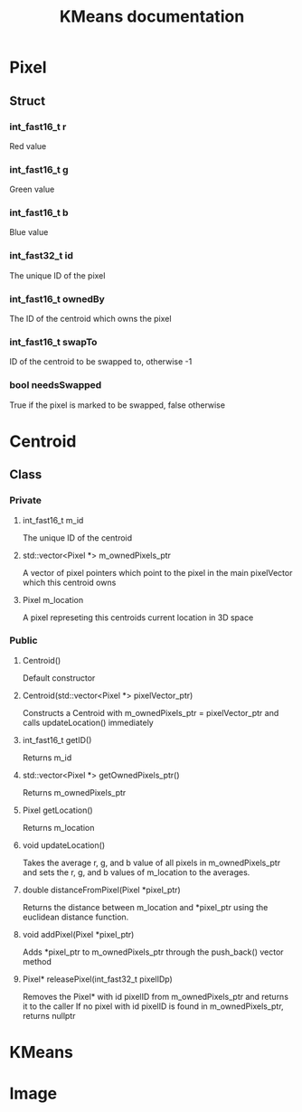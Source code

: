 #+TITLE: KMeans documentation
#+OPTIONS: ^:nil

* Pixel
** Struct
*** int_fast16_t r
Red value
*** int_fast16_t g
Green value
*** int_fast16_t b
Blue value
*** int_fast32_t id
The unique ID of the pixel
*** int_fast16_t ownedBy
The ID of the centroid which owns the pixel
*** int_fast16_t swapTo
ID of the centroid to be swapped to, otherwise -1
*** bool needsSwapped
True if the pixel is marked to be swapped, false otherwise

* Centroid
** Class
*** Private
**** int_fast16_t m_id
The unique ID of the centroid
**** std::vector<Pixel \ast{}> m_ownedPixels_ptr
A vector of pixel pointers which point to the pixel in the main pixelVector which this centroid owns
**** Pixel m_location
A pixel represeting this centroids current location in 3D space
*** Public
**** Centroid()
Default constructor
**** Centroid(std::vector<Pixel \ast{}> pixelVector_ptr)
Constructs a Centroid with m_ownedPixels_ptr = pixelVector_ptr and calls updateLocation() immediately
**** int_fast16_t getID()
Returns m_id
**** std::vector<Pixel \ast{}> getOwnedPixels_ptr()
Returns m_ownedPixels_ptr
**** Pixel getLocation()
Returns m_location
**** void updateLocation()
Takes the average r, g, and b value of all pixels in m_ownedPixels_ptr and sets the r, g, and b values of m_location to the averages.
**** double distanceFromPixel(Pixel \ast{}pixel_ptr)
Returns the distance between m_location and \ast{}pixel_ptr using the euclidean distance function.
**** void addPixel(Pixel \ast{}pixel_ptr)
Adds \ast{}pixel_ptr to m_ownedPixels_ptr through the push_back() vector method
**** Pixel\ast{} releasePixel(int_fast32_t pixelIDp)
Removes the Pixel\ast{} with id pixelID from m_ownedPixels_ptr and returns it to the caller
If no pixel with id pixelID is found in m_ownedPixels_ptr, returns nullptr

* KMeans

* Image
